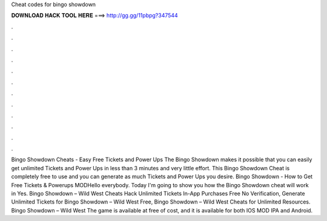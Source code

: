 Cheat codes for bingo showdown

𝐃𝐎𝐖𝐍𝐋𝐎𝐀𝐃 𝐇𝐀𝐂𝐊 𝐓𝐎𝐎𝐋 𝐇𝐄𝐑𝐄 ===> http://gg.gg/11pbpg?347544

.

.

.

.

.

.

.

.

.

.

.

.

Bingo Showdown Cheats - Easy Free Tickets and Power Ups The Bingo Showdown makes it possible that you can easily get unlimited Tickets and Power Ups in less than 3 minutes and very little effort. This Bingo Showdown Cheat is completely free to use and you can generate as much Tickets and Power Ups you desire. Bingo Showdown - How to Get Free Tickets & Powerups MODHello everybody. Today I'm going to show you how the Bingo Showdown cheat will work in Yes. Bingo Showdown – Wild West Cheats Hack Unlimited Tickets In-App Purchases Free No Verification, Generate Unlimited Tickets for Bingo Showdown – Wild West Free, Bingo Showdown – Wild West Cheats for Unlimited Resources. Bingo Showdown – Wild West The game is available at free of cost, and it is available for both IOS MOD IPA and Android.